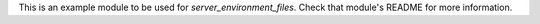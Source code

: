 This is an example module to be used for
`server_environment_files`. Check that module's README for more
information.
